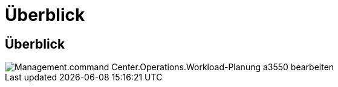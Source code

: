 = Überblick
:allow-uri-read: 




== Überblick

image::Management.command_center.operations.edit_workload_schedule-a3550.png[Management.command Center.Operations.Workload-Planung a3550 bearbeiten]
